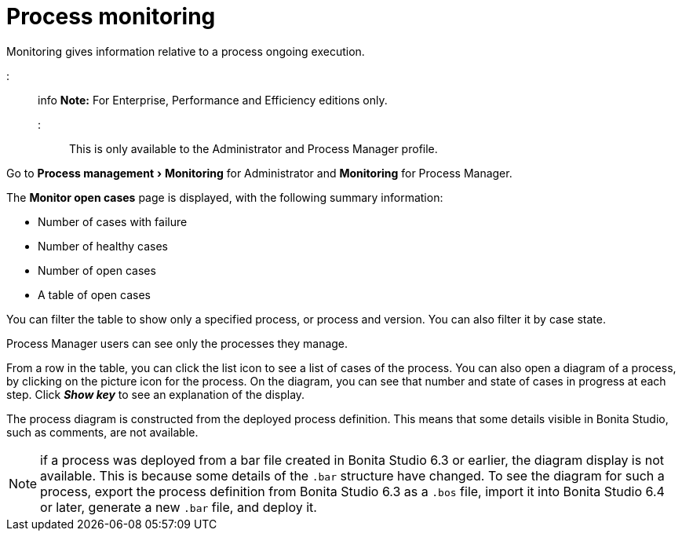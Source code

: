 = Process monitoring
:experimental:
:toc:

Monitoring gives information relative to a process ongoing execution.

::: info *Note:* For Enterprise, Performance and Efficiency editions only.
:::

This is only available to the Administrator and Process Manager profile.

Go to menu:Process management[Monitoring] for Administrator and *Monitoring* for Process Manager.

The *Monitor open cases* page is displayed, with the following summary information:

* Number of cases with failure
* Number of healthy cases
* Number of open cases
* A table of open cases

You can filter the table to show only a specified process, or process and version.
You can also filter it by case state.

Process Manager users can see only the processes they manage.

From a row in the table, you can click the list icon to see a list of cases of the process.
You can also open a diagram of a process, by clicking on the picture icon for the process.
On the diagram, you can see that number and state of cases in progress at each step.
Click *_Show key_* to see an explanation of the display.

The process diagram is constructed from the deployed process definition.
This means that some details visible in Bonita Studio, such as comments, are not available.

NOTE: if a process was deployed from a bar file created in Bonita Studio 6.3 or earlier, the diagram display is not available.
This is because some details of the `.bar` structure have changed.
To see the diagram for such a process, export the process definition from Bonita Studio 6.3 as a `.bos` file, import it into Bonita Studio 6.4 or later, generate a new `.bar` file, and deploy it.
